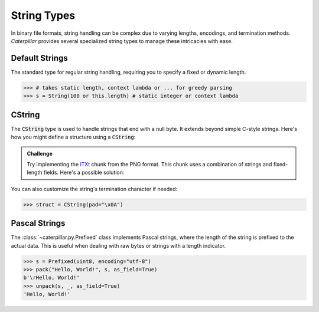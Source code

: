 .. _tutorial-basics-strings:

************
String Types
************

In binary file formats, string handling can be complex due to varying lengths,
encodings, and termination methods. *Caterpillar* provides several specialized
string types to manage these intricacies with ease.

Default Strings
---------------

The standard type for regular string handling, requiring you to specify a fixed
or dynamic length.

>>> # takes static length, context lambda or ... for greedy parsing
>>> s = String(100 or this.length) # static integer or context lambda


CString
-------

The :code:`CString` type is used to handle strings that end with a null byte. It
extends beyond simple C-style strings. Here's how you might define a structure using a
:code:`CString`:

.. code-block:: python
    :caption: The `tEXt <https://www.w3.org/TR/png/#11tEXt>`_ chunk structure

    from caterpillar.py import *
    from caterpillar.shortcuts import lenof

    @struct
    class TEXTChunk:
        # dynamic sized string that ends with a null-byte
        keyword: CString(encoding="ISO-8859-1")
        # static sized string based on the current context. some notes:
        #   - parent.length is the current chunkt's length
        #   - lenof(...) is the runtime length of the context variable
        #   - 1 because of the extra null-byte that is stripped from keyword
        text: CString(encoding="ISO-8859-1", length=parent.length - lenof(this.keword) - 1)


.. admonition:: Challenge

    Try implementing the `iTXt <https://www.w3.org/TR/png/#11iTXt>`_ chunk from the PNG format.
    This chunk uses a combination of strings and fixed-length fields. Here's a possible solution:

    .. dropdown:: Solution
        :icon: check

        This solution serves as an example and isn't the only way to approach it!

        .. code-block:: python
            :linenos:

            @struct
            class ITXTChunk:
                keyword: CString(encoding="utf-8")
                compression_flag: uint8
                # we actually don't need an Enum here
                compression_method: uint8
                language_tag: CString(encoding="ASCII")
                translated_keyword: CString(encoding="utf-8")
                # length is calculated with parent.length - len(keyword)+len(b"\x00") - ...
                text: CString(
                    encoding="utf-8",
                    length=parent.length - lenof(this.translated_keyword) - lenof(this.keyword) - 5,
                )


You can also customize the string's termination character if needed:

>>> struct = CString(pad="\x0A")


Pascal Strings
--------------

The :class:`~caterpillar.py.Prefixed` class implements Pascal strings, where the
length of the string is prefixed to the actual data. This is useful when dealing
with raw bytes or strings with a length indicator.

>>> s = Prefixed(uint8, encoding="utf-8")
>>> pack("Hello, World!", s, as_field=True)
b'\rHello, World!'
>>> unpack(s, _, as_field=True)
'Hello, World!'

